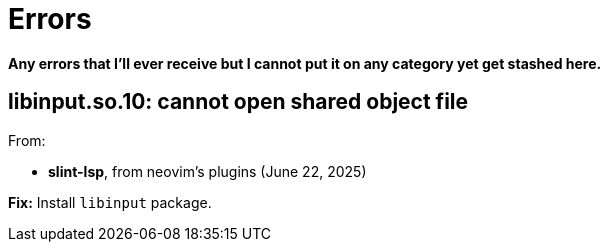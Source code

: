 = Errors
:stem:

**Any errors that I'll ever receive but I cannot put it on any category yet get stashed here.**

== libinput.so.10: cannot open shared object file

From:

* **slint-lsp**, from neovim's plugins (June 22, 2025)

**Fix:** Install ``libinput`` package.
